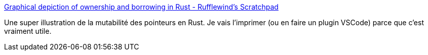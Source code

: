 :jbake-type: post
:jbake-status: published
:jbake-title: Graphical depiction of ownership and borrowing in Rust - Rufflewind's Scratchpad
:jbake-tags: programming,rust,borrowing,_mois_juin,_année_2018
:jbake-date: 2018-06-19
:jbake-depth: ../
:jbake-uri: shaarli/1529397593000.adoc
:jbake-source: https://nicolas-delsaux.hd.free.fr/Shaarli?searchterm=https%3A%2F%2Frufflewind.com%2F2017-02-15%2Frust-move-copy-borrow&searchtags=programming+rust+borrowing+_mois_juin+_ann%C3%A9e_2018
:jbake-style: shaarli

https://rufflewind.com/2017-02-15/rust-move-copy-borrow[Graphical depiction of ownership and borrowing in Rust - Rufflewind's Scratchpad]

Une super illustration de la mutabilité des pointeurs en Rust. Je vais l'imprimer (ou en faire un plugin VSCode) parce que c'est vraiment utile.
